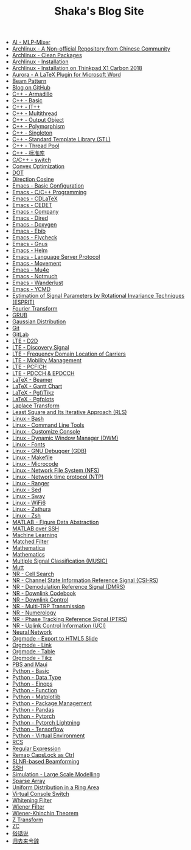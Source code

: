#+TITLE: Shaka's Blog Site

- [[file:ai_mlp_mixer.org][AI - MLP-Mixer]]
- [[file:arch_cn.org][Archlinux - A Non-official Repository from Chinese Community]]
- [[file:arch_clean_pkg.org][Archlinux - Clean Packages]]
- [[file:arch_inst.org][Archlinux - Installation]]
- [[file:arch_x1c.org][Archlinux - Installation on Thinkpad X1 Carbon 2018]]
- [[file:aurora.org][Aurora - A LaTeX Plugin for Microsoft Word]]
- [[file:beam_pattern.org][Beam Pattern]]
- [[file:blog.org][Blog on GitHub]]
- [[file:cpp_armadillo.org][C++ - Armadillo]]
- [[file:cpp_basic.org][C++ - Basic]]
- [[file:cpp_itpp.org][C++ - IT++]]
- [[file:cpp_multithread.org][C++ - Multithread]]
- [[file:cpp_class_output.org][C++ - Output Object]]
- [[file:cpp_polymorphism.org][C++ - Polymorphism]]
- [[file:cpp_singleton.org][C++ - Singleton]]
- [[file:cpp_stl.org][C++ - Standard Template Library (STL)]]
- [[file:cpp_tp.org][C++ - Thread Pool]]
- [[file:cpp_sl.org][C++ - 标准库]]
- [[file:cpp_switch.org][C/C++ - switch]]
- [[file:cvx_opt.org][Convex Optimization]]
- [[file:dot.org][DOT]]
- [[file:dir_cosine.org][Direction Cosine]]
- [[file:emacs_config.org][Emacs - Basic Configuration]]
- [[file:emacs_cpp.org][Emacs - C/C++ Programming]]
- [[file:emacs_cdlatex.org][Emacs - CDLaTeX]]
- [[file:emacs_cedet.org][Emacs - CEDET]]
- [[file:emacs_company.org][Emacs - Company]]
- [[file:emacs_dired.org][Emacs - Dired]]
- [[file:doxygen.org][Emacs - Doxygen]]
- [[file:emacs_ebib.org][Emacs - Ebib]]
- [[file:emacs_flycheck.org][Emacs - Flycheck]]
- [[file:emacs_gnus.org][Emacs - Gnus]]
- [[file:emacs_helm.org][Emacs - Helm]]
- [[file:emacs_lsp.org][Emacs - Language Server Protocol]]
- [[file:emacs_movement.org][Emacs - Movement]]
- [[file:emacs_mu4e.org][Emacs - Mu4e]]
- [[file:notmuch.org][Emacs - Notmuch]]
- [[file:emacs_wl.org][Emacs - Wanderlust]]
- [[file:emacs_ycmd.org][Emacs - YCMD]]
- [[file:esprit.org][Estimation of Signal Parameters by Rotational Invariance Techniques (ESPRIT)]]
- [[file:fourier.org][Fourier Transform]]
- [[file:grub.org][GRUB]]
- [[file:gaussian.org][Gaussian Distribution]]
- [[file:git.org][Git]]
- [[file:gitlab.org][GitLab]]
- [[file:lte_d2d.org][LTE - D2D]]
- [[file:lte_ds.org][LTE - Discovery Signal]]
- [[file:lte_fc_loc.org][LTE - Frequency Domain Location of Carriers]]
- [[file:lte_mobility_mgmt.org][LTE - Mobility Management]]
- [[file:lte_pcfich.org][LTE - PCFICH]]
- [[file:lte_pdcch_epdcch.org][LTE - PDCCH & EPDCCH]]
- [[file:emacs_beamer.org][LaTeX - Beamer]]
- [[file:latex_gantt.org][LaTeX - Gantt Chart]]
- [[file:latex_tikz.org][LaTeX - Pgf/Tikz]]
- [[file:latex_pgfplots.org][LaTeX - Pgfplots]]
- [[file:laplace.org][Laplace Transform]]
- [[file:rls.org][Least Square and Its Iterative Approach (RLS)]]
- [[file:bash.org][Linux - Bash]]
- [[file:tool.org][Linux - Command Line Tools]]
- [[file:console.org][Linux - Customize Console]]
- [[file:dwm.org][Linux - Dynamic Window Manager (DWM)]]
- [[file:font.org][Linux - Fonts]]
- [[file:gdb.org][Linux - GNU Debugger (GDB)]]
- [[file:makefile.org][Linux - Makefile]]
- [[file:microcode.org][Linux - Microcode]]
- [[file:nfs.org][Linux - Network File System (NFS)]]
- [[file:ntp.org][Linux - Network time protocol (NTP)]]
- [[file:ranger.org][Linux - Ranger]]
- [[file:sed.org][Linux - Sed]]
- [[file:sway.org][Linux - Sway]]
- [[file:linux_wifi6.org][Linux - WiFi6]]
- [[file:zathura.org][Linux - Zathura]]
- [[file:zsh.org][Linux - Zsh]]
- [[file:matlab_fig.org][MATLAB - Figure Data Abstraction]]
- [[file:matlab_ssh.org][MATLAB over SSH]]
- [[file:ml.org][Machine Learning]]
- [[file:matched_filter.org][Matched Filter]]
- [[file:mathematica.org][Mathematica]]
- [[file:math.org][Mathematics]]
- [[file:music.org][Multiple Signal Classification (MUSIC)]]
- [[file:mutt.org][Mutt]]
- [[file:nr_cell_search.org][NR - Cell Search]]
- [[file:nr_csirs.org][NR - Channel State Information Reference Signal (CSI-RS)]]
- [[file:nr_dmrs.org][NR - Demodulation Reference Signal (DMRS)]]
- [[file:nr_dl_cb.org][NR - Downlink Codebook]]
- [[file:nr_dl_ctrl.org][NR - Downlink Control]]
- [[file:nr_mtrp.org][NR - Multi-TRP Transmission]]
- [[file:nr_nm.org][NR - Numerology]]
- [[file:nr_ptrs.org][NR - Phase Tracking Reference Signal (PTRS)]]
- [[file:nr_uci.org][NR - Uplink Control Information (UCI)]]
- [[file:nn.org][Neural Network]]
- [[file:org_ioslide.org][Orgmode - Export to HTML5 Slide]]
- [[file:org_link.org][Orgmode - Link]]
- [[file:org_tab.org][Orgmode - Table]]
- [[file:org_tikz.org][Orgmode - Tikz]]
- [[file:pbs_maui.org][PBS and Maui]]
- [[file:python_basic.org][Python - Basic]]
- [[file:python_data_type.org][Python - Data Type]]
- [[file:python_einops.org][Python - Einops]]
- [[file:python_fun.org][Python - Function]]
- [[file:python_matplotlib.org][Python - Matplotlib]]
- [[file:python_pkg_mgmt.org][Python - Package Management]]
- [[file:python_pandas.org][Python - Pandas]]
- [[file:python_pytorch.org][Python - Pytorch]]
- [[file:python_pytorch_lightning.org][Python - Pytorch Lightning]]
- [[file:python_tensorflow.org][Python - Tensorflow]]
- [[file:python_virtualenv.org][Python - Virtual Environment]]
- [[file:rcs.org][RCS]]
- [[file:reg_exp.org][Regular Expression]]
- [[file:capslk2ctrl.org][Remap CapsLock as Ctrl]]
- [[file:slnr_bf.org][SLNR-based Beamforming]]
- [[file:ssh.org][SSH]]
- [[file:sim_large_scale_model.org][Simulation - Large Scale Modelling]]
- [[file:sparse_array.org][Sparse Array]]
- [[file:uni_distr_ring.org][Uniform Distribution in a Ring Area]]
- [[file:switch_virtual_console.org][Virtual Console Switch]]
- [[file:whitening_filter.org][Whitening Filter]]
- [[file:wiener_filter.org][Wiener Filter]]
- [[file:wiener_khinchin.org][Wiener-Khinchin Theorem]]
- [[file:z.org][Z Transform]]
- [[file:zc.org][ZC]]
- [[file:suhuashuo.org][俗话说]]
- [[file:guiqulaixici.org][归去来兮辞]]